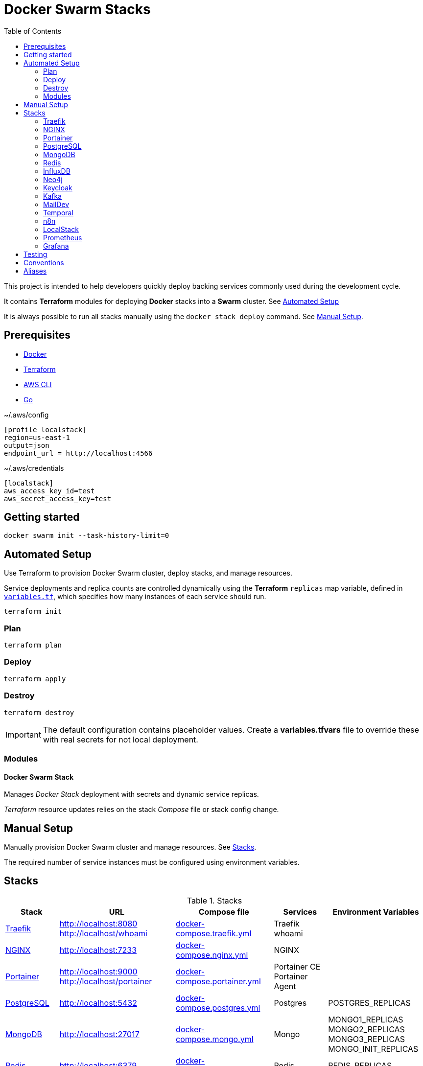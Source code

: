 = Docker Swarm Stacks
:toc:
:toclevels: 2

This project is intended to help developers quickly deploy backing services commonly used during the development cycle.

It contains *Terraform* modules for deploying *Docker* stacks into a *Swarm* cluster. See <<automated-setup>>

It is always possible to run all stacks manually using the `docker stack deploy` command. See <<manual-setup>>.

== Prerequisites

- https://www.docker.com/[Docker]

- https://developer.hashicorp.com/terraform[Terraform]

- https://aws.amazon.com/cli/[AWS CLI]

- https://go.dev/[Go]


[source, text, title=~/.aws/config]
----
[profile localstack]
region=us-east-1
output=json
endpoint_url = http://localhost:4566
----

[source, text, title=~/.aws/credentials]
----
[localstack]
aws_access_key_id=test
aws_secret_access_key=test
----

== Getting started
[source,shell]
----
docker swarm init --task-history-limit=0
----

[[automated-setup]]
== Automated Setup

Use Terraform to provision Docker Swarm cluster, deploy stacks, and manage resources.

Service deployments and replica counts are controlled dynamically using the *Terraform* `replicas` map
variable, defined in link:variables.tf[`variables.tf`], which specifies how many instances of each service should run.

[source,shell]
----
terraform init
----

=== Plan

[source,shell]
----
terraform plan
----

=== Deploy

[source,shell]
----
terraform apply
----

=== Destroy

[source,shell]
----
terraform destroy
----

[IMPORTANT]
====
The default configuration contains placeholder values.
Create a *variables.tfvars* file to override these with real secrets for not local deployment.
====

=== Modules
==== Docker Swarm Stack
Manages _Docker Stack_ deployment with secrets and dynamic service replicas.

_Terraform_ resource updates relies on the stack _Compose_ file or stack config change.

[[manual-setup]]
== Manual Setup

Manually provision Docker Swarm cluster and manage resources. See <<stacks>>.

The required number of service instances must be configured using environment variables.

[[stacks]]
== Stacks

.Stacks
[frame=none,%autowidth]
|===
|Stack |URL | Compose file | Services | Environment Variables

|<<traefik>> | http://localhost:8080 +
http://localhost/whoami | link:docker-compose.traefik.yml[] | Traefik +
whoami |

|<<nginx>> | http://localhost:7233 | link:docker-compose.nginx.yml[] | NGINX |

|<<portainer>> | http://localhost:9000 +
http://localhost/portainer | link:docker-compose.portainer.yml[] | Portainer CE +
Portainer Agent |

|<<postgres>> | http://localhost:5432 | link:docker-compose.postgres.yml[] | Postgres | POSTGRES_REPLICAS

|<<mongo>> | http://localhost:27017 | link:docker-compose.mongo.yml[] | Mongo | MONGO1_REPLICAS +
MONGO2_REPLICAS +
MONGO3_REPLICAS +
MONGO_INIT_REPLICAS

|<<redis>> | http://localhost:6379 | link:docker-compose.redis.yml[] | Redis | REDIS_REPLICAS

|<<influxdb>> | http://localhost:8086 | link:docker-compose.influxdb.yml[] | InfluxDB 2 | INFLUXDB_REPLICAS

|<<neo4j>> | http://localhost:7474 +
http://localhost:7687 | link:docker-compose.neo4j.yml[] | Neo4j | NEO4J_REPLICAS

|<<keycloak>> | http://localhost/keycloak/auth/ | link:docker-compose.keycloak.yml[] | Keycloak | KEYCLOAK_REPLICAS

|<<kafka>> | http://localhost:9092 | link:docker-compose.kafka.yml[] | Kafka | KAFKA_REPLICAS

|<<maildev>> | http://localhost:1080 | link:docker-compose.maildev.yml[] | MailDev | MAILDEV_REPLICAS

|<<temporal>> | http://localhost:8081/temporal/ | link:docker-compose.temporal.yml[] | Temporal History +
Temporal Matching +
Temporal Frontend
Temporal Worker
Temporal UI | TEMPORAL_REPLICAS

|<<n8n>> | http://localhost:5678 | link:docker-compose.n8n.yml[] | n8n | N8N_REPLICAS

|<<localstack>> | http://localhost:4566 | link:docker-compose.localstack.yml[] | S3 +
IAM +
STS | LOCALSTACK_REPLICAS

|<<prometheus>> | http://localhost:9090 | link:docker-compose.prometheus.yml[] | Prometheus | PROMETHEUS_REPLICAS

|<<grafana>> | http://localhost:3000 +
http://localhost:3100 +
http://localhost:3200 | link:docker-compose.grafana.yml[] +
link:docker-compose.loki.yml[] +
link:docker-compose.tempo.yml[] +
link:docker-compose.promtail.yml[] | Grafana +
Loki +
Tempo +
Promtail | GRAFANA_REPLICAS +
LOKI_REPLICAS +
TEMPO_REPLICAS +
PROMTAIL_REPLICAS

|===

[[traefik]]
=== https://traefik.io/traefik[Traefik]
Reverse Proxy

[source,shell]
----
docker stack deploy --resolve-image changed -c docker-compose.traefik.yml traefik
----

==== Whoami
Tiny Go webserver that prints OS information and HTTP request to output, ideal for testing.

[[nginx]]
=== https://nginx.org[NGINX]
Reverse Proxy
[source,shell]
----
docker stack deploy --resolve-image changed -c docker-compose.nginx.yml nginx
----

[[portainer]]
=== https://www.portainer.io/[Portainer]
Container Management

[source,shell]
----
docker stack deploy --resolve-image changed -c docker-compose.portainer.yml portainer
----

[[postgres]]
=== https://www.postgresql.org/[PostgreSQL]
Relational Database

[source,shell]
----
docker stack deploy --resolve-image changed -c docker-compose.postgres.yml postgres
----

==== Secrets

[source,shell]
----
echo "postgres" | docker secret create postgres-user -
----

[source,shell]
----
echo "postgres" | docker secret create postgres-password -
----

[[mongo]]
=== https://www.mongodb.com/[MongoDB]
No SQL Document Database

[source,shell]
----
docker stack deploy --resolve-image changed -c docker-compose.mongo.yml mongo
----

==== Secrets

[source,shell]
----
openssl rand -base64 756 | docker secret create mongo-keyfile -
----

[source,shell]
----
echo "mongo" | docker secret create mongo-username -
----

[source,shell]
----
echo "mongo" | docker secret create mongo-password -
----

[[redis]]
=== https://redis.io/[Redis]
In memory data store

[source,shell]
----
docker stack deploy --resolve-image changed -c docker-compose.redis.yml redis
----

==== Secrets

[source,shell]
----
echo "redis" | docker secret create redis-username -
----

[source,shell]
----
echo "redis" | docker secret create redis-password -
----

[[influxdb]]
=== https://www.influxdata.com/[InfluxDB]
Time Series Database

[source,shell]
----
docker stack deploy --resolve-image changed -c docker-compose.influxdb.yml influxdb
----

==== Secrets

[source,shell]
----
echo "influxdb" | docker secret create influxdb-username -
----

[source,shell]
----
echo "influxdb" | docker secret create influxdb-password -
----

[[neo4j]]
=== https://neo4j.com/[Neo4j]
Graph Database

[source,shell]
----
docker stack deploy --resolve-image changed -c docker-compose.neo4j.yml neo4j
----

==== Secrets

[source,shell]
----
echo "neo4j/your_password" | docker secret create neo4j-auth -
----

[[keycloak]]
=== https://www.keycloak.org/[Keycloak]
Identity and Access Management

[source,shell]
----
docker stack deploy --resolve-image changed -c docker-compose.keycloak.yml keycloak
----

==== Secrets

[source,shell]
----
echo "keycloak" | docker secret create keycloak-admin-username -
----

[source,shell]
----
echo "keycloak" | docker secret create keycloak-admin-password -
----

[[kafka]]
=== https://kafka.apache.org/[Kafka]
Messaging system streaming platform

[source,shell]
----
docker stack deploy --resolve-image changed -c docker-compose.kafka.yml kafka
----

[[maildev]]
=== https://github.com/maildev/maildev[MailDev]
SMTP Server

[source,shell]
----
docker stack deploy --resolve-image changed -c docker-compose.maildev.yml maildev
----

==== Secrets

[source,shell]
----
echo "maildev" | docker secret create maildev-username -
----

[source,shell]
----
echo "maildev" | docker secret create maildev-password -
----

[[temporal]]
=== https://temporal.io/[Temporal]
Execution platform

[source,shell]
----
docker stack deploy --resolve-image changed -c docker-compose.temporal.yml temporal
----

[[n8n]]
=== https://n8n.io/[n8n]
Workflow automation

[source,shell]
----
docker stack deploy --resolve-image changed -c docker-compose.n8n.yml n8n
----

[[localstack]]
=== https://www.localstack.cloud/[LocalStack]
Local AWS Services

[source,shell]
----
docker stack deploy --resolve-image changed -c docker-compose.localstack.yml localstack
----

[[prometheus]]
=== https://prometheus.io/[Prometheus]
Monitoring and alerting toolkit

[source,shell]
----
docker stack deploy --resolve-image changed -c docker-compose.prometheus.yml prometheus
----

[[grafana]]
=== https://grafana.com/[Grafana]
Observability

[source,shell]
----
docker stack deploy --resolve-image changed -c docker-compose.grafana.yml grafana
----

[source,shell]
----
docker stack deploy --resolve-image changed -c docker-compose.loki.yml loki
----

[source,shell]
----
docker stack deploy --resolve-image changed -c docker-compose.tempo.yml tempo
----

[source,shell]
----
docker stack deploy --resolve-image changed -c docker-compose.promtail.yml promtail
----


== Testing
https://terratest.gruntwork.io/docs/getting-started/quick-start/[Terratest]

[source,shell]
----
cd test && go test -v
----

== Conventions
- Compose file name `docker-compose.<stack>.yml`
- *Docker Compose* file order `x-templates`, `services`, `networks`, `volumes`, `secrets` and `deploy`
- Use `example.com` (RFC 2606 reserved for testing and documentation)
- Terraform *main.tf* order `data`, `locals`, `resource`, `module`

== Aliases

**Zsh** (`~/.zshrc`)

[source,text]
----
# Docker aliases
alias d='docker'
alias dc='docker compose'

# Terraform aliases
alias tf='terraform'
alias tfi='terraform init'
alias tfp='terraform plan'
alias tfa='terraform apply'
alias tfd='terraform destroy'
alias tfs='terraform show'
alias tfv='terraform validate'
----